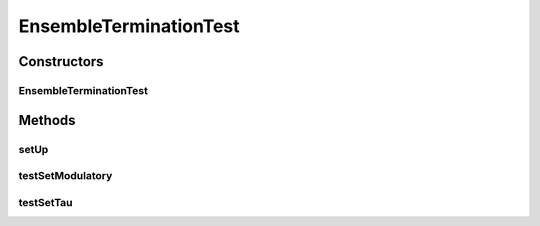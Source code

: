.. java:import:: ca.nengo TestUtil

.. java:import:: ca.nengo.model StructuralException

.. java:import:: ca.nengo.model Termination

.. java:import:: ca.nengo.model.impl EnsembleTermination

.. java:import:: ca.nengo.model.impl LinearExponentialTermination

.. java:import:: junit.framework TestCase

EnsembleTerminationTest
=======================

.. java:package:: ca.nengo.model.impl
   :noindex:

.. java:type:: public class EnsembleTerminationTest extends TestCase

   Unit tests for EnsembleTermination.

   :author: Bryan Tripp

Constructors
------------
EnsembleTerminationTest
^^^^^^^^^^^^^^^^^^^^^^^

.. java:constructor:: public EnsembleTerminationTest(String arg0)
   :outertype: EnsembleTerminationTest

   :param arg0:

Methods
-------
setUp
^^^^^

.. java:method:: protected void setUp() throws Exception
   :outertype: EnsembleTerminationTest

   **See also:** :java:ref:`junit.framework.TestCase.setUp()`

testSetModulatory
^^^^^^^^^^^^^^^^^

.. java:method:: public void testSetModulatory()
   :outertype: EnsembleTerminationTest

   Test method for \ :java:ref:`ca.nengo.model.impl.EnsembleTermination.setModulatory(boolean)`\ .

testSetTau
^^^^^^^^^^

.. java:method:: public void testSetTau() throws StructuralException
   :outertype: EnsembleTerminationTest

   Test method for \ :java:ref:`ca.nengo.model.impl.EnsembleTermination.setTau(float)`\ .

   :throws StructuralException:

